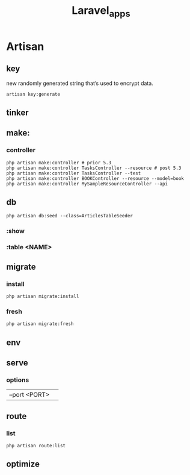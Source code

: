 #+title: Laravel_apps

* Artisan
** key
 new randomly generated string that’s used to encrypt data.
#+begin_src shell
artisan key:generate
#+end_src
** tinker
** make:
*** controller
#+begin_src shell
php artisan make:controller # prior 5.3
php artisan make:controller TasksController --resource # post 5.3
php artisan make:controller TasksController --test
php artisan make:controller BOOKController --resource --model=book
php artisan make:controller MySampleResourceController --api
#+end_src
** db
#+begin_src shell
php artisan db:seed --class=ArticlesTableSeeder
#+end_src
*** :show
*** :table <NAME>
** migrate
*** install
#+begin_src shell
php artisan migrate:install
#+end_src
*** fresh
#+begin_src shell
php artisan migrate:fresh
#+end_src
** env
** serve
*** options
|               |   |
|---------------+---|
| --port <PORT> |   |
** route
*** list
#+begin_src shell
php artisan route:list
#+end_src
** optimize
